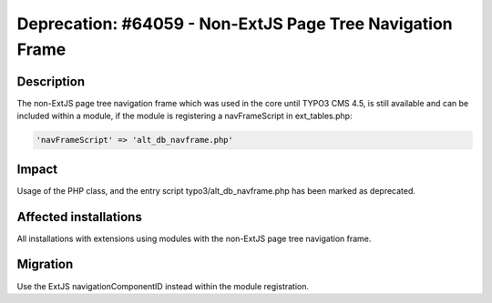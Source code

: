 ==========================================================
Deprecation: #64059 - Non-ExtJS Page Tree Navigation Frame
==========================================================

Description
===========

The non-ExtJS page tree navigation frame which was used in the core until TYPO3 CMS 4.5, is still available and can be
included within a module, if the module is registering a navFrameScript in ext_tables.php:

.. code-block:: php

	'navFrameScript' => 'alt_db_navframe.php'


Impact
======

Usage of the PHP class, and the entry script typo3/alt_db_navframe.php has been marked as deprecated.


Affected installations
======================

All installations with extensions using modules with the non-ExtJS page tree navigation frame.


Migration
=========

Use the ExtJS navigationComponentID instead within the module registration.
